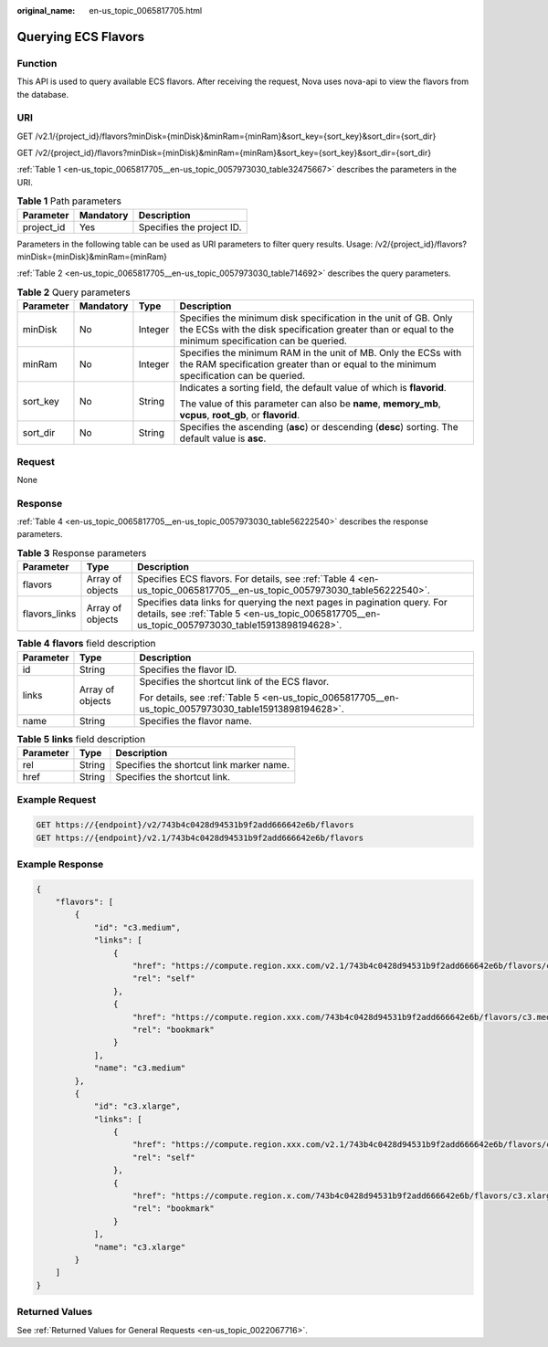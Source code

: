:original_name: en-us_topic_0065817705.html

.. _en-us_topic_0065817705:

Querying ECS Flavors
====================

Function
--------

This API is used to query available ECS flavors. After receiving the request, Nova uses nova-api to view the flavors from the database.

URI
---

GET /v2.1/{project_id}/flavors?minDisk={minDisk}&minRam={minRam}&sort_key={sort_key}&sort_dir={sort_dir}

GET /v2/{project_id}/flavors?minDisk={minDisk}&minRam={minRam}&sort_key={sort_key}&sort_dir={sort_dir}

:ref:`Table 1 <en-us_topic_0065817705__en-us_topic_0057973030_table32475667>` describes the parameters in the URI.

.. _en-us_topic_0065817705__en-us_topic_0057973030_table32475667:

.. table:: **Table 1** Path parameters

   ========== ========= =========================
   Parameter  Mandatory Description
   ========== ========= =========================
   project_id Yes       Specifies the project ID.
   ========== ========= =========================

Parameters in the following table can be used as URI parameters to filter query results. Usage: /v2/{project_id}/flavors?minDisk={minDisk}&minRam={minRam}

:ref:`Table 2 <en-us_topic_0065817705__en-us_topic_0057973030_table714692>` describes the query parameters.

.. _en-us_topic_0065817705__en-us_topic_0057973030_table714692:

.. table:: **Table 2** Query parameters

   +-----------------+-----------------+-----------------+--------------------------------------------------------------------------------------------------------------------------------------------------------------------------+
   | Parameter       | Mandatory       | Type            | Description                                                                                                                                                              |
   +=================+=================+=================+==========================================================================================================================================================================+
   | minDisk         | No              | Integer         | Specifies the minimum disk specification in the unit of GB. Only the ECSs with the disk specification greater than or equal to the minimum specification can be queried. |
   +-----------------+-----------------+-----------------+--------------------------------------------------------------------------------------------------------------------------------------------------------------------------+
   | minRam          | No              | Integer         | Specifies the minimum RAM in the unit of MB. Only the ECSs with the RAM specification greater than or equal to the minimum specification can be queried.                 |
   +-----------------+-----------------+-----------------+--------------------------------------------------------------------------------------------------------------------------------------------------------------------------+
   | sort_key        | No              | String          | Indicates a sorting field, the default value of which is **flavorid**.                                                                                                   |
   |                 |                 |                 |                                                                                                                                                                          |
   |                 |                 |                 | The value of this parameter can also be **name**, **memory_mb**, **vcpus**, **root_gb**, or **flavorid**.                                                                |
   +-----------------+-----------------+-----------------+--------------------------------------------------------------------------------------------------------------------------------------------------------------------------+
   | sort_dir        | No              | String          | Specifies the ascending (**asc**) or descending (**desc**) sorting. The default value is **asc**.                                                                        |
   +-----------------+-----------------+-----------------+--------------------------------------------------------------------------------------------------------------------------------------------------------------------------+

Request
-------

None

Response
--------

:ref:`Table 4 <en-us_topic_0065817705__en-us_topic_0057973030_table56222540>` describes the response parameters.

.. table:: **Table 3** Response parameters

   +---------------+------------------+-----------------------------------------------------------------------------------------------------------------------------------------------------------------------------+
   | Parameter     | Type             | Description                                                                                                                                                                 |
   +===============+==================+=============================================================================================================================================================================+
   | flavors       | Array of objects | Specifies ECS flavors. For details, see :ref:`Table 4 <en-us_topic_0065817705__en-us_topic_0057973030_table56222540>`.                                                      |
   +---------------+------------------+-----------------------------------------------------------------------------------------------------------------------------------------------------------------------------+
   | flavors_links | Array of objects | Specifies data links for querying the next pages in pagination query. For details, see :ref:`Table 5 <en-us_topic_0065817705__en-us_topic_0057973030_table15913898194628>`. |
   +---------------+------------------+-----------------------------------------------------------------------------------------------------------------------------------------------------------------------------+

.. _en-us_topic_0065817705__en-us_topic_0057973030_table56222540:

.. table:: **Table 4** **flavors** field description

   +-----------------------+-----------------------+-------------------------------------------------------------------------------------------------------+
   | Parameter             | Type                  | Description                                                                                           |
   +=======================+=======================+=======================================================================================================+
   | id                    | String                | Specifies the flavor ID.                                                                              |
   +-----------------------+-----------------------+-------------------------------------------------------------------------------------------------------+
   | links                 | Array of objects      | Specifies the shortcut link of the ECS flavor.                                                        |
   |                       |                       |                                                                                                       |
   |                       |                       | For details, see :ref:`Table 5 <en-us_topic_0065817705__en-us_topic_0057973030_table15913898194628>`. |
   +-----------------------+-----------------------+-------------------------------------------------------------------------------------------------------+
   | name                  | String                | Specifies the flavor name.                                                                            |
   +-----------------------+-----------------------+-------------------------------------------------------------------------------------------------------+

.. _en-us_topic_0065817705__en-us_topic_0057973030_table15913898194628:

.. table:: **Table 5** **links** field description

   ========= ====== ========================================
   Parameter Type   Description
   ========= ====== ========================================
   rel       String Specifies the shortcut link marker name.
   href      String Specifies the shortcut link.
   ========= ====== ========================================

Example Request
---------------

.. code-block::

   GET https://{endpoint}/v2/743b4c0428d94531b9f2add666642e6b/flavors
   GET https://{endpoint}/v2.1/743b4c0428d94531b9f2add666642e6b/flavors

Example Response
----------------

.. code-block::

   {
       "flavors": [
           {
               "id": "c3.medium",
               "links": [
                   {
                       "href": "https://compute.region.xxx.com/v2.1/743b4c0428d94531b9f2add666642e6b/flavors/c3.medium",
                       "rel": "self"
                   },
                   {
                       "href": "https://compute.region.xxx.com/743b4c0428d94531b9f2add666642e6b/flavors/c3.medium",
                       "rel": "bookmark"
                   }
               ],
               "name": "c3.medium"
           },
           {
               "id": "c3.xlarge",
               "links": [
                   {
                       "href": "https://compute.region.xxx.com/v2.1/743b4c0428d94531b9f2add666642e6b/flavors/c3.xlarge",
                       "rel": "self"
                   },
                   {
                       "href": "https://compute.region.x.com/743b4c0428d94531b9f2add666642e6b/flavors/c3.xlarge",
                       "rel": "bookmark"
                   }
               ],
               "name": "c3.xlarge"
           }
       ]
   }     

Returned Values
---------------

See :ref:`Returned Values for General Requests <en-us_topic_0022067716>`.
